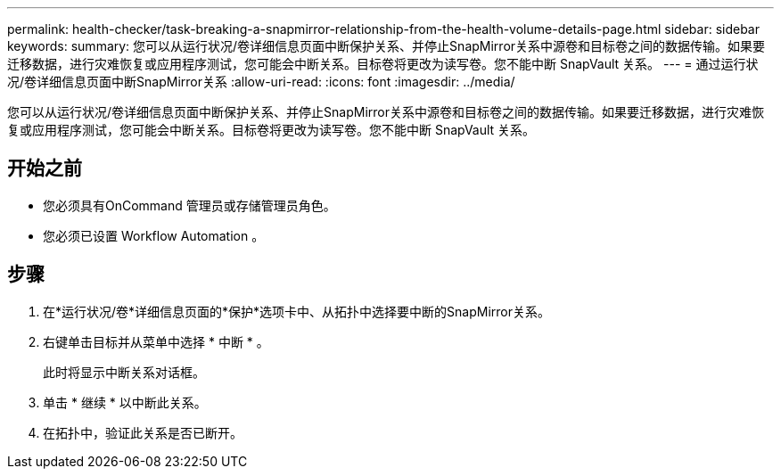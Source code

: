 ---
permalink: health-checker/task-breaking-a-snapmirror-relationship-from-the-health-volume-details-page.html 
sidebar: sidebar 
keywords:  
summary: 您可以从运行状况/卷详细信息页面中断保护关系、并停止SnapMirror关系中源卷和目标卷之间的数据传输。如果要迁移数据，进行灾难恢复或应用程序测试，您可能会中断关系。目标卷将更改为读写卷。您不能中断 SnapVault 关系。 
---
= 通过运行状况/卷详细信息页面中断SnapMirror关系
:allow-uri-read: 
:icons: font
:imagesdir: ../media/


[role="lead"]
您可以从运行状况/卷详细信息页面中断保护关系、并停止SnapMirror关系中源卷和目标卷之间的数据传输。如果要迁移数据，进行灾难恢复或应用程序测试，您可能会中断关系。目标卷将更改为读写卷。您不能中断 SnapVault 关系。



== 开始之前

* 您必须具有OnCommand 管理员或存储管理员角色。
* 您必须已设置 Workflow Automation 。




== 步骤

. 在*运行状况/卷*详细信息页面的*保护*选项卡中、从拓扑中选择要中断的SnapMirror关系。
. 右键单击目标并从菜单中选择 * 中断 * 。
+
此时将显示中断关系对话框。

. 单击 * 继续 * 以中断此关系。
. 在拓扑中，验证此关系是否已断开。

